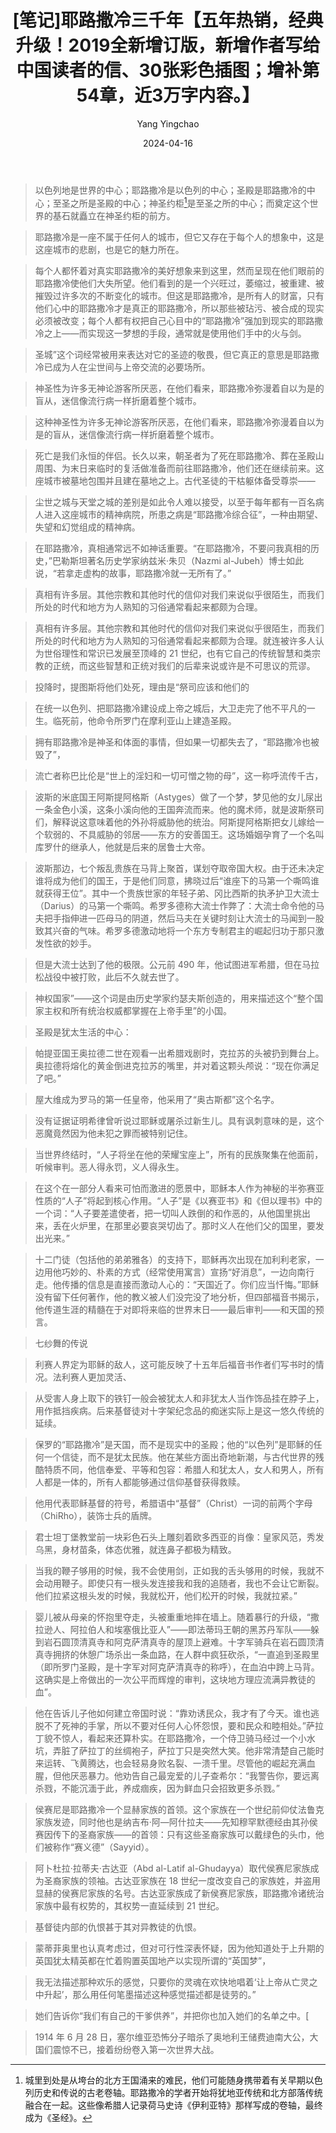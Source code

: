 #+TITLE:  [笔记]耶路撒冷三千年【五年热销，经典升级！2019全新增订版，新增作者写给中国读者的信、30张彩色插图；增补第54章，近3万字内容。】
#+AUTHOR: Yang Yingchao
#+DATE:   2024-04-16
#+OPTIONS:  ^:nil H:5 num:t toc:2 \n:nil ::t |:t -:t f:t *:t tex:t d:(HIDE) tags:not-in-toc
#+STARTUP:  align nodlcheck oddeven lognotestate
#+SEQ_TODO: TODO(t) INPROGRESS(i) WAITING(w@) | DONE(d) CANCELED(c@)
#+LANGUAGE: en
#+TAGS:     noexport(n)
#+EXCLUDE_TAGS: noexport
#+FILETAGS: :tag1:tag2:note:ireader:



#+BEGIN_QUOTE
以色列地是世界的中心；耶路撒冷是以色列的中心；圣殿是耶路撒冷的中心；至圣之所是圣殿的中心；神圣约柜[1]是至圣之所的中心；而奠定这个世界的基石就矗立在神圣约柜的前方。
#+END_QUOTE


#+BEGIN_QUOTE
耶路撒冷是一座不属于任何人的城市，但它又存在于每个人的想象中，这是这座城市的悲剧，也是它的魅力所在。
#+END_QUOTE


#+BEGIN_QUOTE
每个人都怀着对真实耶路撒冷的美好想象来到这里，然而呈现在他们眼前的耶路撒冷使他们大失所望。他们看到的是一个兴旺过，萎缩过，被重建、被摧毁过许多次的不断变化的城市。但这是耶路撒冷，是所有人的财富，只有他们心中的耶路撒冷才是真正的耶路撒冷，所以那些被玷污、被合成的现实必须被改变；每个人都有权把自己心目中的“耶路撒冷”强加到现实的耶路撒冷之上——而实现这一梦想的手段，通常就是使用他们手中的火与剑。
#+END_QUOTE


#+BEGIN_QUOTE
圣城”这个词经常被用来表达对它的圣迹的敬畏，但它真正的意思是耶路撒冷已成为人在尘世间与上帝交流的必要场所。
#+END_QUOTE


#+BEGIN_QUOTE
神圣性为许多无神论游客所厌恶，在他们看来，耶路撒冷弥漫着自以为是的盲从，迷信像流行病一样折磨着整个城市。
#+END_QUOTE


#+BEGIN_QUOTE
这种神圣性为许多无神论游客所厌恶，在他们看来，耶路撒冷弥漫着自以为是的盲从，迷信像流行病一样折磨着整个城市。
#+END_QUOTE


#+BEGIN_QUOTE
死亡是我们永恒的伴侣。长久以来，朝圣者为了死在耶路撒冷、葬在圣殿山周围、为末日来临时的复活做准备而前往耶路撒冷，他们还在继续前来。这座城市被墓地包围并且建在墓地之上。古代圣徒的干枯躯体备受尊崇——
#+END_QUOTE


#+BEGIN_QUOTE
尘世之城与天堂之城的差别是如此令人难以接受，以至于每年都有一百名病人进入这座城市的精神病院，所患之病是“耶路撒冷综合征”，一种由期望、失望和幻觉组成的精神病。
#+END_QUOTE


#+BEGIN_QUOTE
在耶路撒冷，真相通常远不如神话重要。“在耶路撒冷，不要问我真相的历史，”巴勒斯坦著名历史学家纳兹米·朱贝（Nazmi al-Jubeh）博士如此说，“若拿走虚构的故事，耶路撒冷就一无所有了。”
#+END_QUOTE


#+BEGIN_QUOTE
真相有许多层。其他宗教和其他时代的信仰对我们来说似乎很陌生，而我们所处的时代和地方为人熟知的习俗通常看起来都颇为合理。
#+END_QUOTE


#+BEGIN_QUOTE
真相有许多层。其他宗教和其他时代的信仰对我们来说似乎很陌生，而我们所处的时代和地方为人熟知的习俗通常看起来都颇为合理。就连被许多人认为世俗理性和常识已发展至顶峰的 21 世纪，也有它自己的传统智慧和类宗教的正统，而这些智慧和正统对我们的后辈来说或许是不可思议的荒谬。
#+END_QUOTE


#+BEGIN_QUOTE
投降时，提图斯将他们处死，理由是“祭司应该和他们的
#+END_QUOTE


#+BEGIN_QUOTE
在统一以色列、把耶路撒冷建设成上帝之城后，大卫走完了他不平凡的一生。临死前，他命令所罗门在摩利亚山上建造圣殿。
#+END_QUOTE


#+BEGIN_QUOTE
拥有耶路撒冷是神圣和体面的事情，但如果一切都失去了，“耶路撒冷也被毁了”，
#+END_QUOTE


#+BEGIN_QUOTE
[1]城里到处是从垮台的北方王国涌来的难民，他们可能随身携带着有关早期以色列历史和传说的古老卷轴。耶路撒冷的学者开始将犹地亚传统和北方部落传统融合在一起。这些像希腊人记录荷马史诗《伊利亚特》那样写成的卷轴，最终成为《圣经》。
#+END_QUOTE


#+BEGIN_QUOTE
流亡者称巴比伦是“世上的淫妇和一切可憎之物的母”，这一称呼流传千古，
#+END_QUOTE


#+BEGIN_QUOTE
波斯的米底国王阿斯提阿格斯（Astyges）做了一个梦，梦见他的女儿尿出一条金色小溪，这条小溪向他的王国奔流而来。他的魔术师，就是波斯祭司们，解释说这意味着他的外孙将威胁他的统治。阿斯提阿格斯把女儿嫁给一个软弱的、不具威胁的邻居——东方的安善国王。这场婚姻孕育了一个名叫库罗什的继承人，他就是后来的居鲁士大帝。
#+END_QUOTE


#+BEGIN_QUOTE
波斯那边，七个叛乱贵族在马背上聚首，谋划夺取帝国大权。由于还未决定谁将成为他们的国王，于是他们同意，拂晓过后“谁座下的马第一个嘶鸣谁就获得王位”。其中一个贵族世家的年轻子弟、冈比西斯的执矛护卫大流士（Darius）的马第一个嘶鸣。希罗多德称大流士作弊了：大流士命令他的马夫把手指伸进一匹母马的阴道，然后马夫在关键时刻让大流士的马闻到一股致其兴奋的气味。希罗多德激动地将一个东方专制君主的崛起归功于那只激发性欲的妙手。
#+END_QUOTE


#+BEGIN_QUOTE
但是大流士达到了他的极限。公元前 490 年，他试图进军希腊，但在马拉松战役中被打败，此后不久就去世了。
#+END_QUOTE


#+BEGIN_QUOTE
神权国家”——这个词是由历史学家约瑟夫斯创造的，用来描述这个“整个国家主权和所有统治权威都掌握在上帝手里”的小国。
#+END_QUOTE


#+BEGIN_QUOTE
圣殿是犹太生活的中心：
#+END_QUOTE


#+BEGIN_QUOTE
帕提亚国王奥拉德二世在观看一出希腊戏剧时，克拉苏的头被扔到舞台上。奥拉德将熔化的黄金倒进克拉苏的嘴里，并对着这颗头颅说：“现在你满足了吧。”
#+END_QUOTE


#+BEGIN_QUOTE
屋大维成为罗马的第一任皇帝，他采用了“奥古斯都”这个名字。
#+END_QUOTE


#+BEGIN_QUOTE
没有证据证明希律曾听说过耶稣或屠杀过新生儿。具有讽刺意味的是，这个恶魔竟然因为他未犯之罪而被特别记住。
#+END_QUOTE


#+BEGIN_QUOTE
当世界终结时，“人子将坐在他的荣耀宝座上”，所有的民族聚集在他面前，听候审判。恶人得永罚，义人得永生。
#+END_QUOTE


#+BEGIN_QUOTE
在这个在一部分人看来可怕而激进的愿景中，耶稣本人作为神秘的半弥赛亚性质的“人子”将起到核心作用。“人子”是《以赛亚书》和《但以理书》中的一个词：“人子要差遣使者，把一切叫人跌倒的和作恶的，从他国里挑出来，丢在火炉里，在那里必要哀哭切齿了。那时义人在他们父的国里，要发出光来。”
#+END_QUOTE


#+BEGIN_QUOTE
十二门徒（包括他的弟弟雅各）的支持下，耶稣再次出现在加利利老家，一边用他巧妙的、朴素的方式（经常使用寓言）宣扬“好消息”，一边向南行走。他传播的信息是直接而激动人心的：“天国近了。你们应当忏悔。”耶稣没有留下任何著作，他的教义被人们没完没了地分析，但四部福音书揭示，他传道生涯的精髓在于对即将来临的世界末日——最后审判——和天国的预言。
#+END_QUOTE


#+BEGIN_QUOTE
七纱舞的传说
#+END_QUOTE


#+BEGIN_QUOTE
利赛人界定为耶稣的敌人，这可能反映了十五年后福音书作者们写书时的情况。法利赛人更加灵活、
#+END_QUOTE


#+BEGIN_QUOTE
从受害人身上取下的铁钉一般会被犹太人和非犹太人当作饰品挂在脖子上，用作抵挡疾病。后来基督徒对十字架纪念品的痴迷实际上是这一悠久传统的延续。
#+END_QUOTE


#+BEGIN_QUOTE
保罗的“耶路撒冷”是天国，而不是现实中的圣殿；他的“以色列”是耶稣的任何一个信徒，而不是犹太民族。他在某些方面出奇地新潮，与古代世界的残酷特质不同，他信奉爱、平等和包容：希腊人和犹太人，女人和男人，所有人都是一体的，所有人都能够通过信仰基督获得救赎。
#+END_QUOTE


#+BEGIN_QUOTE
他用代表耶稣基督的符号，希腊语中“基督”（Christ）一词的前两个字母（ChiRho），装饰士兵的盾牌。
#+END_QUOTE


#+BEGIN_QUOTE
君士坦丁堡教堂前一块彩色石头上雕刻着欧多西亚的肖像：皇家风范，秀发乌黑，身材苗条，体态优雅，就连鼻子都极为精致。
#+END_QUOTE


#+BEGIN_QUOTE
当我的鞭子够用的时候，我不会使用剑，正如我的舌头够用的时候，我就不会动用鞭子。即使只有一根头发连接我和我的追随者，我也不会让它断裂。他们拉紧这根头发的时候，我就松开，他们松开的时候，我就拉紧。”
#+END_QUOTE


#+BEGIN_QUOTE
婴儿被从母亲的怀抱里夺走，头被重重地摔在墙上。随着暴行的升级，“撒拉逊人、阿拉伯人和埃塞俄比亚人”——即法蒂玛王朝的黑苏丹军队——躲到岩石圆顶清真寺和阿克萨清真寺的屋顶上避难。十字军骑兵在岩石圆顶清真寺拥挤的休憩广场杀出一条血路，在人群中疯狂砍杀，“一直追到圣殿里（即所罗门圣殿，是十字军对阿克萨清真寺的称呼），在血泊中跨上马背。这确实是上帝做出的一次公平而辉煌的审判，这块地方理应流满异教徒的血”。
#+END_QUOTE


#+BEGIN_QUOTE
他在告诉儿子他如何建立帝国时说：“靠劝诱民众，我才有了今天。谁也逃脱不了死神的手掌，所以不要对任何人心怀怨恨，要和民众和睦相处。”萨拉丁貌不惊人，看起来还算朴实。在耶路撒冷，一个侍卫骑马经过一个小水坑，弄脏了萨拉丁的丝绸袍子，萨拉丁只是突然大笑。他非常清楚自己能时来运转、飞黄腾达，也会轻易身败名裂、一溃千里。尽管他的崛起充满血腥，但他厌恶暴力。他劝告自己最宠爱的儿子查希尔：“我警告你，要远离杀戮，不能沉湎于此，养成痼疾，因为鲜血只会招致更多杀戮。”
#+END_QUOTE


#+BEGIN_QUOTE
侯赛尼是耶路撒冷一个显赫家族的首领。这个家族在一个世纪前仰仗法鲁克家族发迹，同时他也是纳吉布·阿—阿什拉夫——先知穆罕默德经由其孙侯赛因传下的圣裔家族——的首领：只有这些圣裔家族可以戴绿色的头巾，他们被称作“赛义德”（Sayyid）。
#+END_QUOTE


#+BEGIN_QUOTE
阿卜杜拉·拉蒂夫·古达亚（Abd al-Latif al-Ghudayya）取代侯赛尼家族成为圣裔家族的领袖。古达亚家族在 18 世纪一度改变自己的家族姓，并盗用显赫的侯赛尼家族的名号。古达亚家族成了新侯赛尼家族，耶路撒冷诸统治家族中最有权势的，其权势一直延续到 21 世纪。
#+END_QUOTE


#+BEGIN_QUOTE
基督徒内部的仇恨甚于其对异教徒的仇恨。
#+END_QUOTE


#+BEGIN_QUOTE
蒙蒂菲奥里也认真考虑过，但对可行性深表怀疑，因为他知道处于上升期的英国犹太精英都在忙着购置英国地产以实现所谓的“英国梦”，
#+END_QUOTE


#+BEGIN_QUOTE
我无法描述那种欢乐的感觉，只要你的灵魂在欢快地唱着‘让上帝从亡灵之中升起’，那么用任何笔墨描述这种感觉描述都是徒劳的。”
#+END_QUOTE


#+BEGIN_QUOTE
她们告诉你“我们有自己的干爹供养”，并把你也加入她们的名单之中。[
#+END_QUOTE


#+BEGIN_QUOTE
1914 年 6 月 28 日，塞尔维亚恐怖分子暗杀了奥地利王储费迪南大公，大国们震惊不已，接着纷纷卷入第一次世界大战。
#+END_QUOTE
